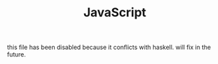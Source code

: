 #+TITLE: JavaScript

this file has been disabled because it conflicts with haskell. will
fix in the future.
